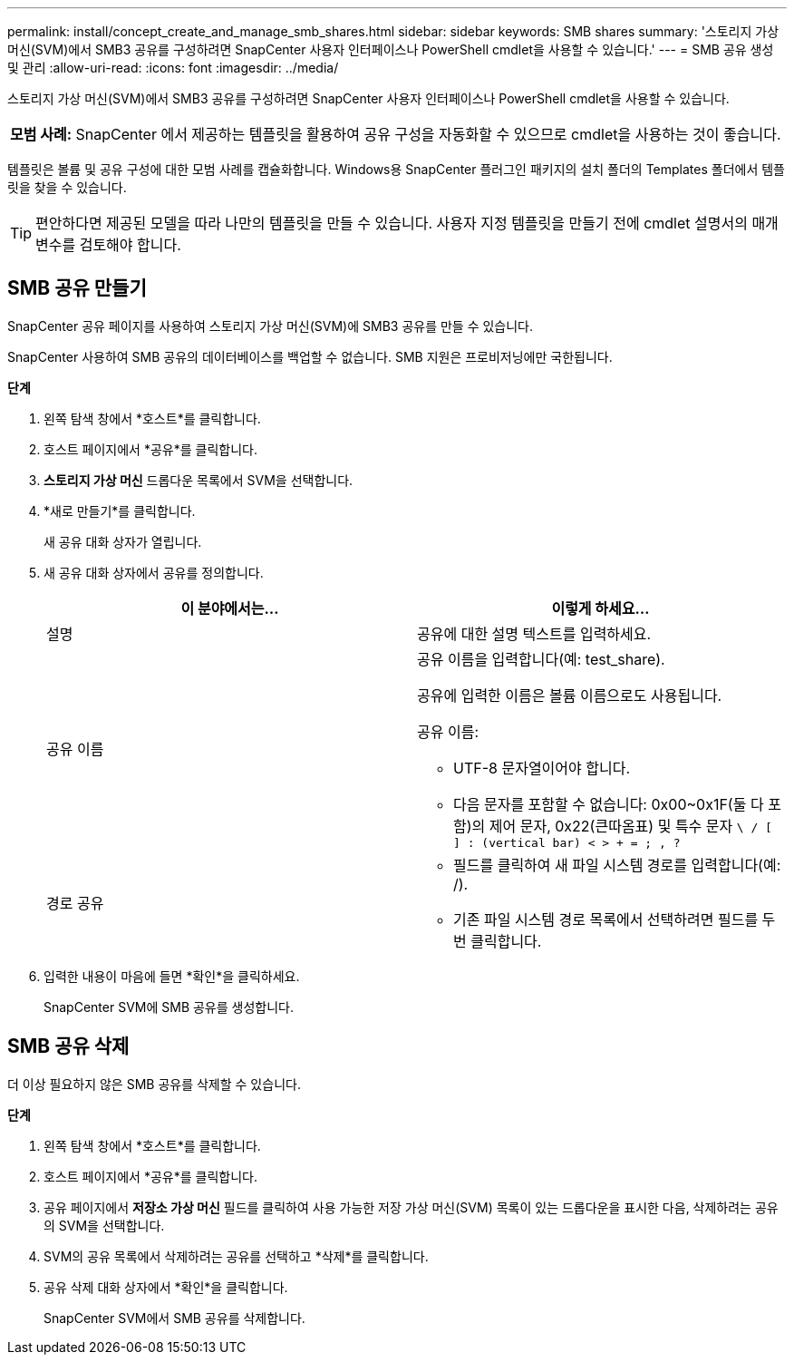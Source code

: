 ---
permalink: install/concept_create_and_manage_smb_shares.html 
sidebar: sidebar 
keywords: SMB shares 
summary: '스토리지 가상 머신(SVM)에서 SMB3 공유를 구성하려면 SnapCenter 사용자 인터페이스나 PowerShell cmdlet을 사용할 수 있습니다.' 
---
= SMB 공유 생성 및 관리
:allow-uri-read: 
:icons: font
:imagesdir: ../media/


[role="lead"]
스토리지 가상 머신(SVM)에서 SMB3 공유를 구성하려면 SnapCenter 사용자 인터페이스나 PowerShell cmdlet을 사용할 수 있습니다.

|===


| *모범 사례:* SnapCenter 에서 제공하는 템플릿을 활용하여 공유 구성을 자동화할 수 있으므로 cmdlet을 사용하는 것이 좋습니다. 
|===
템플릿은 볼륨 및 공유 구성에 대한 모범 사례를 캡슐화합니다.  Windows용 SnapCenter 플러그인 패키지의 설치 폴더의 Templates 폴더에서 템플릿을 찾을 수 있습니다.


TIP: 편안하다면 제공된 모델을 따라 나만의 템플릿을 만들 수 있습니다.  사용자 지정 템플릿을 만들기 전에 cmdlet 설명서의 매개변수를 검토해야 합니다.



== SMB 공유 만들기

SnapCenter 공유 페이지를 사용하여 스토리지 가상 머신(SVM)에 SMB3 공유를 만들 수 있습니다.

SnapCenter 사용하여 SMB 공유의 데이터베이스를 백업할 수 없습니다.  SMB 지원은 프로비저닝에만 국한됩니다.

*단계*

. 왼쪽 탐색 창에서 *호스트*를 클릭합니다.
. 호스트 페이지에서 *공유*를 클릭합니다.
. *스토리지 가상 머신* 드롭다운 목록에서 SVM을 선택합니다.
. *새로 만들기*를 클릭합니다.
+
새 공유 대화 상자가 열립니다.

. 새 공유 대화 상자에서 공유를 정의합니다.
+
|===
| 이 분야에서는... | 이렇게 하세요... 


 a| 
설명
 a| 
공유에 대한 설명 텍스트를 입력하세요.



 a| 
공유 이름
 a| 
공유 이름을 입력합니다(예: test_share).

공유에 입력한 이름은 볼륨 이름으로도 사용됩니다.

공유 이름:

** UTF-8 문자열이어야 합니다.
** 다음 문자를 포함할 수 없습니다: 0x00~0x1F(둘 다 포함)의 제어 문자, 0x22(큰따옴표) 및 특수 문자 `\ / [ ] : (vertical bar) < > + = ; , ?`




 a| 
경로 공유
 a| 
** 필드를 클릭하여 새 파일 시스템 경로를 입력합니다(예: /).
** 기존 파일 시스템 경로 목록에서 선택하려면 필드를 두 번 클릭합니다.


|===
. 입력한 내용이 마음에 들면 *확인*을 클릭하세요.
+
SnapCenter SVM에 SMB 공유를 생성합니다.





== SMB 공유 삭제

더 이상 필요하지 않은 SMB 공유를 삭제할 수 있습니다.

*단계*

. 왼쪽 탐색 창에서 *호스트*를 클릭합니다.
. 호스트 페이지에서 *공유*를 클릭합니다.
. 공유 페이지에서 *저장소 가상 머신* 필드를 클릭하여 사용 가능한 저장 가상 머신(SVM) 목록이 있는 드롭다운을 표시한 다음, 삭제하려는 공유의 SVM을 선택합니다.
. SVM의 공유 목록에서 삭제하려는 공유를 선택하고 *삭제*를 클릭합니다.
. 공유 삭제 대화 상자에서 *확인*을 클릭합니다.
+
SnapCenter SVM에서 SMB 공유를 삭제합니다.



